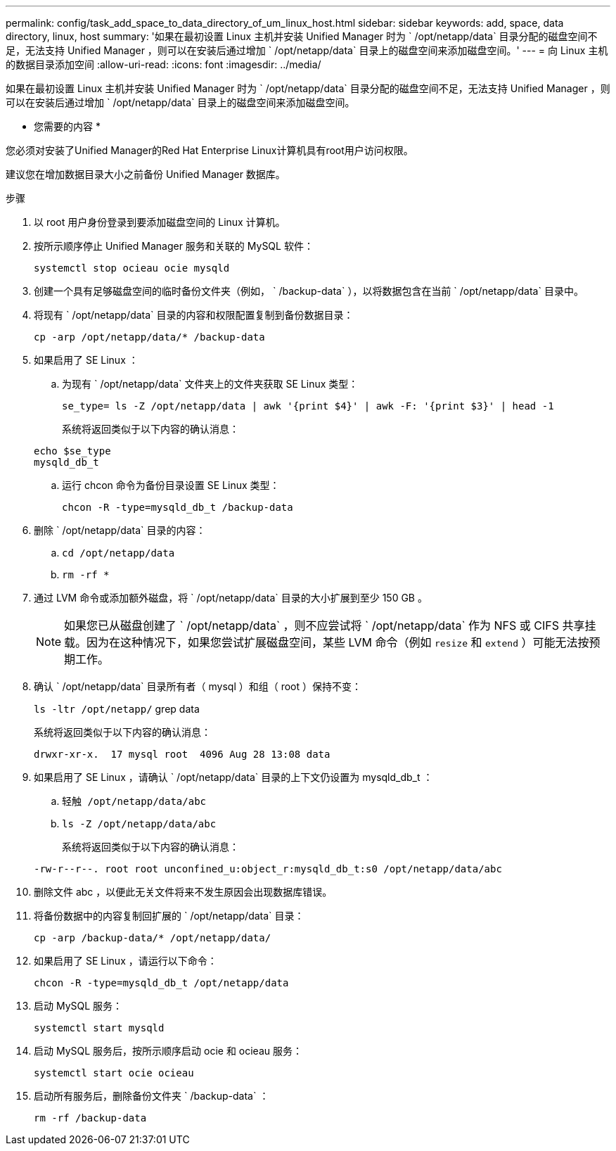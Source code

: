 ---
permalink: config/task_add_space_to_data_directory_of_um_linux_host.html 
sidebar: sidebar 
keywords: add, space, data directory, linux, host 
summary: '如果在最初设置 Linux 主机并安装 Unified Manager 时为 ` /opt/netapp/data` 目录分配的磁盘空间不足，无法支持 Unified Manager ，则可以在安装后通过增加 ` /opt/netapp/data` 目录上的磁盘空间来添加磁盘空间。' 
---
= 向 Linux 主机的数据目录添加空间
:allow-uri-read: 
:icons: font
:imagesdir: ../media/


[role="lead"]
如果在最初设置 Linux 主机并安装 Unified Manager 时为 ` /opt/netapp/data` 目录分配的磁盘空间不足，无法支持 Unified Manager ，则可以在安装后通过增加 ` /opt/netapp/data` 目录上的磁盘空间来添加磁盘空间。

* 您需要的内容 *

您必须对安装了Unified Manager的Red Hat Enterprise Linux计算机具有root用户访问权限。

建议您在增加数据目录大小之前备份 Unified Manager 数据库。

.步骤
. 以 root 用户身份登录到要添加磁盘空间的 Linux 计算机。
. 按所示顺序停止 Unified Manager 服务和关联的 MySQL 软件：
+
`systemctl stop ocieau ocie mysqld`

. 创建一个具有足够磁盘空间的临时备份文件夹（例如， ` /backup-data` ），以将数据包含在当前 ` /opt/netapp/data` 目录中。
. 将现有 ` /opt/netapp/data` 目录的内容和权限配置复制到备份数据目录：
+
`cp -arp /opt/netapp/data/* /backup-data`

. 如果启用了 SE Linux ：
+
.. 为现有 ` /opt/netapp/data` 文件夹上的文件夹获取 SE Linux 类型：
+
`se_type= ls -Z /opt/netapp/data | awk '{print $4}' | awk -F: '{print $3}' | head -1`

+
系统将返回类似于以下内容的确认消息：

+
[listing]
----
echo $se_type
mysqld_db_t
----
.. 运行 chcon 命令为备份目录设置 SE Linux 类型：
+
`chcon -R -type=mysqld_db_t /backup-data`



. 删除 ` /opt/netapp/data` 目录的内容：
+
.. `cd /opt/netapp/data`
.. `rm -rf *`


. 通过 LVM 命令或添加额外磁盘，将 ` /opt/netapp/data` 目录的大小扩展到至少 150 GB 。
+
[NOTE]
====
如果您已从磁盘创建了 ` /opt/netapp/data` ，则不应尝试将 ` /opt/netapp/data` 作为 NFS 或 CIFS 共享挂载。因为在这种情况下，如果您尝试扩展磁盘空间，某些 LVM 命令（例如 `resize` 和 `extend` ）可能无法按预期工作。

====
. 确认 ` /opt/netapp/data` 目录所有者（ mysql ）和组（ root ）保持不变：
+
`ls -ltr /opt/netapp/` grep data

+
系统将返回类似于以下内容的确认消息：

+
[listing]
----
drwxr-xr-x.  17 mysql root  4096 Aug 28 13:08 data
----
. 如果启用了 SE Linux ，请确认 ` /opt/netapp/data` 目录的上下文仍设置为 mysqld_db_t ：
+
.. `轻触 /opt/netapp/data/abc`
.. `ls -Z /opt/netapp/data/abc`
+
系统将返回类似于以下内容的确认消息：

+
[listing]
----
-rw-r--r--. root root unconfined_u:object_r:mysqld_db_t:s0 /opt/netapp/data/abc
----


. 删除文件 abc ，以便此无关文件将来不发生原因会出现数据库错误。
. 将备份数据中的内容复制回扩展的 ` /opt/netapp/data` 目录：
+
`cp -arp /backup-data/* /opt/netapp/data/`

. 如果启用了 SE Linux ，请运行以下命令：
+
`chcon -R -type=mysqld_db_t /opt/netapp/data`

. 启动 MySQL 服务：
+
`systemctl start mysqld`

. 启动 MySQL 服务后，按所示顺序启动 ocie 和 ocieau 服务：
+
`systemctl start ocie ocieau`

. 启动所有服务后，删除备份文件夹 ` /backup-data` ：
+
`rm -rf /backup-data`


